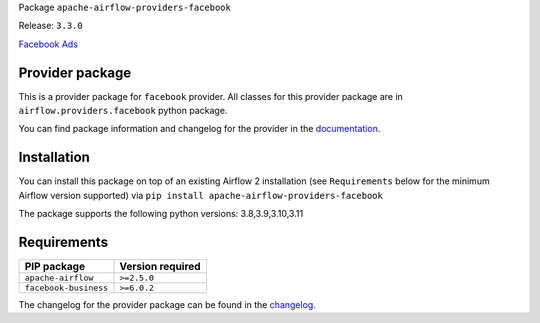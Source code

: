 
.. Licensed to the Apache Software Foundation (ASF) under one
   or more contributor license agreements.  See the NOTICE file
   distributed with this work for additional information
   regarding copyright ownership.  The ASF licenses this file
   to you under the Apache License, Version 2.0 (the
   "License"); you may not use this file except in compliance
   with the License.  You may obtain a copy of the License at

..   http://www.apache.org/licenses/LICENSE-2.0

.. Unless required by applicable law or agreed to in writing,
   software distributed under the License is distributed on an
   "AS IS" BASIS, WITHOUT WARRANTIES OR CONDITIONS OF ANY
   KIND, either express or implied.  See the License for the
   specific language governing permissions and limitations
   under the License.

 .. Licensed to the Apache Software Foundation (ASF) under one
    or more contributor license agreements.  See the NOTICE file
    distributed with this work for additional information
    regarding copyright ownership.  The ASF licenses this file
    to you under the Apache License, Version 2.0 (the
    "License"); you may not use this file except in compliance
    with the License.  You may obtain a copy of the License at

 ..   http://www.apache.org/licenses/LICENSE-2.0

 .. Unless required by applicable law or agreed to in writing,
    software distributed under the License is distributed on an
    "AS IS" BASIS, WITHOUT WARRANTIES OR CONDITIONS OF ANY
    KIND, either express or implied.  See the License for the
    specific language governing permissions and limitations
    under the License.


Package ``apache-airflow-providers-facebook``

Release: ``3.3.0``


`Facebook Ads <http://business.facebook.com/>`__


Provider package
----------------

This is a provider package for ``facebook`` provider. All classes for this provider package
are in ``airflow.providers.facebook`` python package.

You can find package information and changelog for the provider
in the `documentation <https://airflow.apache.org/docs/apache-airflow-providers-facebook/3.3.0/>`_.


Installation
------------

You can install this package on top of an existing Airflow 2 installation (see ``Requirements`` below
for the minimum Airflow version supported) via
``pip install apache-airflow-providers-facebook``

The package supports the following python versions: 3.8,3.9,3.10,3.11

Requirements
------------

=====================  ==================
PIP package            Version required
=====================  ==================
``apache-airflow``     ``>=2.5.0``
``facebook-business``  ``>=6.0.2``
=====================  ==================

The changelog for the provider package can be found in the
`changelog <https://airflow.apache.org/docs/apache-airflow-providers-facebook/3.3.0/changelog.html>`_.